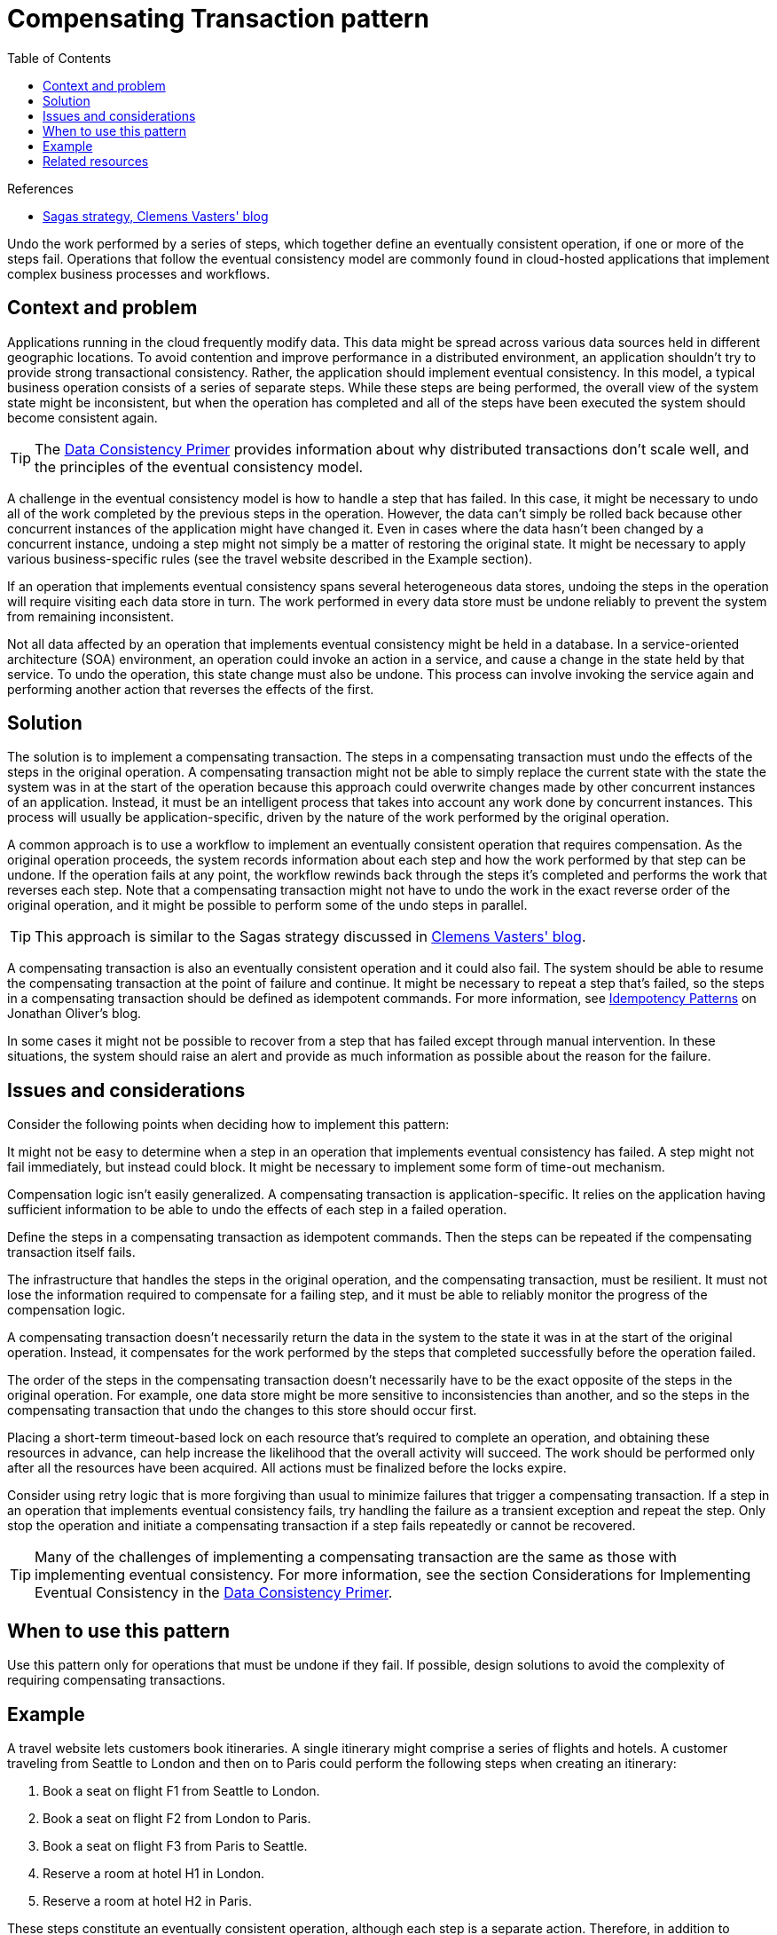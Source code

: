 = Compensating Transaction pattern
:toc:
:icons: font
:source-highlighter: rouge
:imagesdir: ./images

.References
[sidebar]
****
- https://vasters.com/archive/Sagas.html[Sagas strategy, Clemens Vasters' blog]
****


Undo the work performed by a series of steps, which together define an eventually consistent operation, if one or more of the steps fail. Operations that follow the eventual consistency model are commonly found in cloud-hosted applications that implement complex business processes and workflows.

== Context and problem

Applications running in the cloud frequently modify data. This data might be spread across various data sources held in different geographic locations. To avoid contention and improve performance in a distributed environment, an application shouldn't try to provide strong transactional consistency. Rather, the application should implement eventual consistency. In this model, a typical business operation consists of a series of separate steps. While these steps are being performed, the overall view of the system state might be inconsistent, but when the operation has completed and all of the steps have been executed the system should become consistent again.

TIP: The https://docs.microsoft.com/en-us/previous-versions/msp-n-p/dn589800(v=pandp.10)[Data Consistency Primer] provides information about why distributed transactions don't scale well, and the principles of the eventual consistency model.

A challenge in the eventual consistency model is how to handle a step that has failed. In this case, it might be necessary to undo all of the work completed by the previous steps in the operation. However, the data can't simply be rolled back because other concurrent instances of the application might have changed it. Even in cases where the data hasn't been changed by a concurrent instance, undoing a step might not simply be a matter of restoring the original state. It might be necessary to apply various business-specific rules (see the travel website described in the Example section).

If an operation that implements eventual consistency spans several heterogeneous data stores, undoing the steps in the operation will require visiting each data store in turn. The work performed in every data store must be undone reliably to prevent the system from remaining inconsistent.

Not all data affected by an operation that implements eventual consistency might be held in a database. In a service-oriented architecture (SOA) environment, an operation could invoke an action in a service, and cause a change in the state held by that service. To undo the operation, this state change must also be undone. This process can involve invoking the service again and performing another action that reverses the effects of the first.

== Solution

The solution is to implement a compensating transaction. The steps in a compensating transaction must undo the effects of the steps in the original operation. A compensating transaction might not be able to simply replace the current state with the state the system was in at the start of the operation because this approach could overwrite changes made by other concurrent instances of an application. Instead, it must be an intelligent process that takes into account any work done by concurrent instances. This process will usually be application-specific, driven by the nature of the work performed by the original operation.

A common approach is to use a workflow to implement an eventually consistent operation that requires compensation. As the original operation proceeds, the system records information about each step and how the work performed by that step can be undone. If the operation fails at any point, the workflow rewinds back through the steps it's completed and performs the work that reverses each step. Note that a compensating transaction might not have to undo the work in the exact reverse order of the original operation, and it might be possible to perform some of the undo steps in parallel.

TIP: This approach is similar to the Sagas strategy discussed in https://vasters.com/archive/Sagas.html[Clemens Vasters' blog].

A compensating transaction is also an eventually consistent operation and it could also fail. The system should be able to resume the compensating transaction at the point of failure and continue. It might be necessary to repeat a step that's failed, so the steps in a compensating transaction should be defined as idempotent commands. For more information, see xref:idempotency-patterns.adoc[Idempotency Patterns] on Jonathan Oliver's blog.

In some cases it might not be possible to recover from a step that has failed except through manual intervention. In these situations, the system should raise an alert and provide as much information as possible about the reason for the failure.

== Issues and considerations

Consider the following points when deciding how to implement this pattern:

It might not be easy to determine when a step in an operation that implements eventual consistency has failed. A step might not fail immediately, but instead could block. It might be necessary to implement some form of time-out mechanism.

Compensation logic isn't easily generalized. A compensating transaction is application-specific. It relies on the application having sufficient information to be able to undo the effects of each step in a failed operation.

Define the steps in a compensating transaction as idempotent commands. Then the steps can be repeated if the compensating transaction itself fails.

The infrastructure that handles the steps in the original operation, and the compensating transaction, must be resilient. It must not lose the information required to compensate for a failing step, and it must be able to reliably monitor the progress of the compensation logic.

A compensating transaction doesn't necessarily return the data in the system to the state it was in at the start of the original operation. Instead, it compensates for the work performed by the steps that completed successfully before the operation failed.

The order of the steps in the compensating transaction doesn't necessarily have to be the exact opposite of the steps in the original operation. For example, one data store might be more sensitive to inconsistencies than another, and so the steps in the compensating transaction that undo the changes to this store should occur first.

Placing a short-term timeout-based lock on each resource that's required to complete an operation, and obtaining these resources in advance, can help increase the likelihood that the overall activity will succeed. The work should be performed only after all the resources have been acquired. All actions must be finalized before the locks expire.

Consider using retry logic that is more forgiving than usual to minimize failures that trigger a compensating transaction. If a step in an operation that implements eventual consistency fails, try handling the failure as a transient exception and repeat the step. Only stop the operation and initiate a compensating transaction if a step fails repeatedly or cannot be recovered.

TIP: Many of the challenges of implementing a compensating transaction are the same as those with implementing eventual consistency. For more information, see the section Considerations for Implementing Eventual Consistency in the https://docs.microsoft.com/en-us/previous-versions/msp-n-p/dn589800(v=pandp.10)[Data Consistency Primer].

== When to use this pattern

Use this pattern only for operations that must be undone if they fail. If possible, design solutions to avoid the complexity of requiring compensating transactions.

== Example

A travel website lets customers book itineraries. A single itinerary might comprise a series of flights and hotels. A customer traveling from Seattle to London and then on to Paris could perform the following steps when creating an itinerary:

. Book a seat on flight F1 from Seattle to London.
. Book a seat on flight F2 from London to Paris.
. Book a seat on flight F3 from Paris to Seattle.
. Reserve a room at hotel H1 in London.
. Reserve a room at hotel H2 in Paris.

These steps constitute an eventually consistent operation, although each step is a separate action. Therefore, in addition to performing these steps, the system must also record the counter operations necessary to undo each step in case the customer decides to cancel the itinerary. The steps necessary to perform the counter operations can then run as a compensating transaction.

Notice that the steps in the compensating transaction might not be the exact opposite of the original steps, and the logic in each step in the compensating transaction must take into account any business-specific rules. For example, unbooking a seat on a flight might not entitle the customer to a complete refund of any money paid. The figure illustrates generating a compensating transaction to undo a long-running transaction to book a travel itinerary.

image::compensating-transaction-diagram.png[Generating a compensating transaction to undo a long-running transaction to book a travel itinerary]

NOTE: It might be possible for the steps in the compensating transaction to be performed in parallel, depending on how you've designed the compensating logic for each step.

In many business solutions, failure of a single step doesn't always necessitate rolling back the system by using a compensating transaction. For example, if—after having booked flights F1, F2, and F3 in the travel website scenario—the customer is unable to reserve a room at hotel H1, it's preferable to offer the customer a room at a different hotel in the same city rather than canceling the flights. The customer can still decide to cancel (in which case the compensating transaction runs and undoes the bookings made on flights F1, F2, and F3), but this decision should be made by the customer rather than by the system.

== Related resources

The following patterns and guidance might also be relevant when implementing this pattern:

- https://docs.microsoft.com/en-us/previous-versions/msp-n-p/dn589800(v=pandp.10)[Data Consistency Primer]. The Compensating Transaction pattern is often used to undo operations that implement the eventual consistency model. This primer provides information on the benefits and tradeoffs of eventual consistency.

- xref:scheduler-agent-supervisor.adoc[Scheduler-Agent-Supervisor pattern]. Describes how to implement resilient systems that perform business operations that use distributed services and resources. Sometimes, it might be necessary to undo the work performed by an operation by using a compensating transaction.

- xref:retry.adoc[Retry pattern]. Compensating transactions can be expensive to perform, and it might be possible to minimize their use by implementing an effective policy of retrying failing operations by following the Retry pattern.

